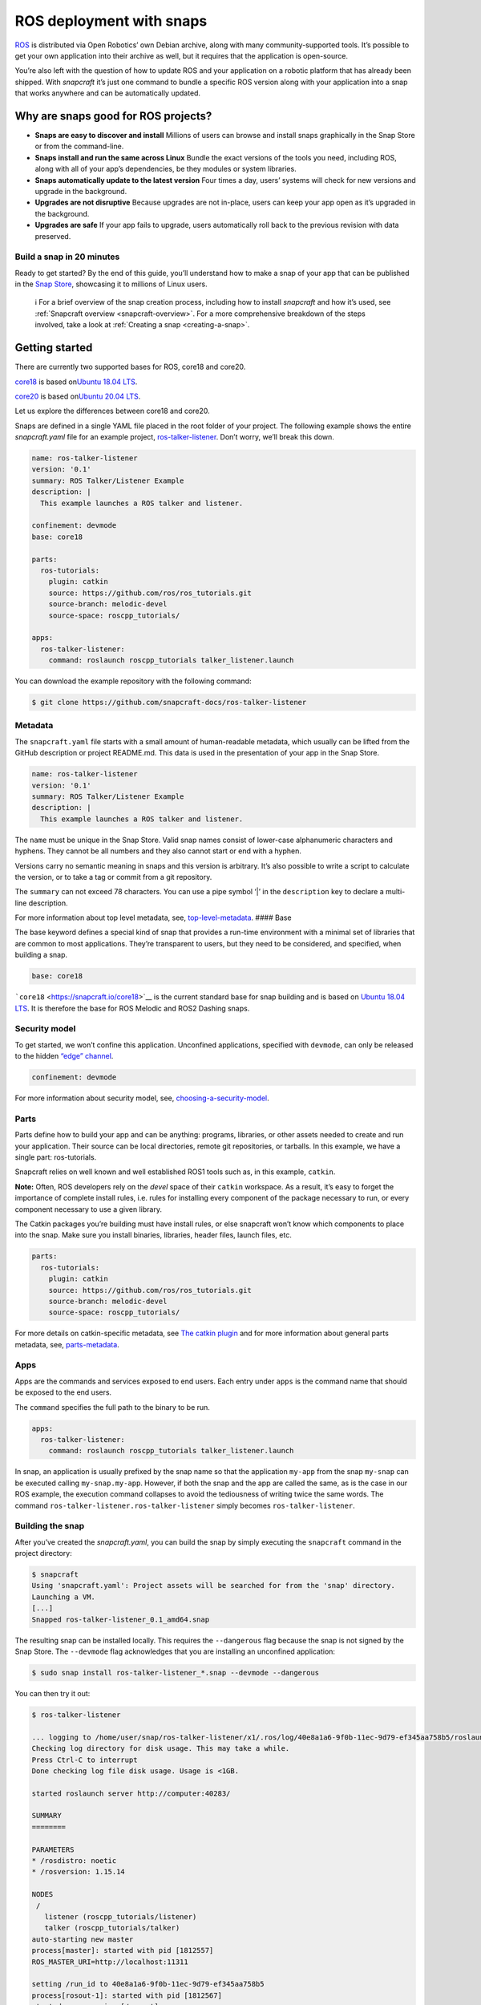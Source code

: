 .. 7822.md

.. _ros-deployment-with-snaps:

ROS deployment with snaps
=========================

`ROS <https://www.ros.org/>`__ is distributed via Open Robotics’ own Debian archive, along with many community-supported tools. It’s possible to get your own application into their archive as well, but it requires that the application is open-source.

You’re also left with the question of how to update ROS and your application on a robotic platform that has already been shipped. With *snapcraft* it’s just one command to bundle a specific ROS version along with your application into a snap that works anywhere and can be automatically updated.

Why are snaps good for ROS projects?
------------------------------------

-  **Snaps are easy to discover and install** Millions of users can browse and install snaps graphically in the Snap Store or from the command-line.
-  **Snaps install and run the same across Linux** Bundle the exact versions of the tools you need, including ROS, along with all of your app’s dependencies, be they modules or system libraries.
-  **Snaps automatically update to the latest version** Four times a day, users’ systems will check for new versions and upgrade in the background.
-  **Upgrades are not disruptive** Because upgrades are not in-place, users can keep your app open as it’s upgraded in the background.
-  **Upgrades are safe** If your app fails to upgrade, users automatically roll back to the previous revision with data preserved.

Build a snap in 20 minutes
~~~~~~~~~~~~~~~~~~~~~~~~~~

Ready to get started? By the end of this guide, you’ll understand how to make a snap of your app that can be published in the `Snap Store <https://snapcraft.io/store>`__, showcasing it to millions of Linux users.

   ℹ For a brief overview of the snap creation process, including how to install *snapcraft* and how it’s used, see :ref:`Snapcraft overview <snapcraft-overview>`. For a more comprehensive breakdown of the steps involved, take a look at :ref:`Creating a snap <creating-a-snap>`.

Getting started
---------------

There are currently two supported bases for ROS, core18 and core20.

`core18 <https://snapcraft.io/core18>`__ is based on\ `Ubuntu 18.04 LTS <http://releases.ubuntu.com/18.04/>`__.

`core20 <https://snapcraft.io/core20>`__ is based on\ `Ubuntu 20.04 LTS <http://releases.ubuntu.com/20.04/>`__.

Let us explore the differences between core18 and core20.

Snaps are defined in a single YAML file placed in the root folder of your project. The following example shows the entire *snapcraft.yaml* file for an example project, `ros-talker-listener <https://github.com/snapcraft-docs/ros-talker-listener>`__. Don’t worry, we’ll break this down.

.. code:: yaml

   name: ros-talker-listener
   version: '0.1'
   summary: ROS Talker/Listener Example
   description: |
     This example launches a ROS talker and listener.

   confinement: devmode
   base: core18

   parts:
     ros-tutorials:
       plugin: catkin
       source: https://github.com/ros/ros_tutorials.git
       source-branch: melodic-devel
       source-space: roscpp_tutorials/

   apps:
     ros-talker-listener:
       command: roslaunch roscpp_tutorials talker_listener.launch

You can download the example repository with the following command:

.. code:: bash

   $ git clone https://github.com/snapcraft-docs/ros-talker-listener

Metadata
~~~~~~~~

The ``snapcraft.yaml`` file starts with a small amount of human-readable metadata, which usually can be lifted from the GitHub description or project README.md. This data is used in the presentation of your app in the Snap Store.

.. code:: yaml

   name: ros-talker-listener
   version: '0.1'
   summary: ROS Talker/Listener Example
   description: |
     This example launches a ROS talker and listener.

The ``name`` must be unique in the Snap Store. Valid snap names consist of lower-case alphanumeric characters and hyphens. They cannot be all numbers and they also cannot start or end with a hyphen.

Versions carry no semantic meaning in snaps and this version is arbitrary. It’s also possible to write a script to calculate the version, or to take a tag or commit from a git repository.

The ``summary`` can not exceed 78 characters. You can use a pipe symbol ‘\|’ in the ``description`` key to declare a multi-line description.

For more information about top level metadata, see, `top-level-metadata <https://snapcraft.io/docs/snapcraft-top-level-metadata>`__. #### Base

The base keyword defines a special kind of snap that provides a run-time environment with a minimal set of libraries that are common to most applications. They’re transparent to users, but they need to be considered, and specified, when building a snap.

.. code:: yaml

   base: core18

```core18`` <https://snapcraft.io/core18>`__ is the current standard base for snap building and is based on `Ubuntu 18.04 LTS <http://releases.ubuntu.com/18.04/>`__. It is therefore the base for ROS Melodic and ROS2 Dashing snaps.

Security model
~~~~~~~~~~~~~~

To get started, we won’t confine this application. Unconfined applications, specified with ``devmode``, can only be released to the hidden `“edge” channel <https://snapcraft.io/docs/channels#ros-deployment-with-snaps-heading--risk-levels>`__.

.. code:: yaml

   confinement: devmode

For more information about security model, see, `choosing-a-security-model <https://snapcraft.io/docs/choosing-a-security-model>`__.

Parts
~~~~~

Parts define how to build your app and can be anything: programs, libraries, or other assets needed to create and run your application. Their source can be local directories, remote git repositories, or tarballs. In this example, we have a single part: ros-tutorials.

Snapcraft relies on well known and well established ROS1 tools such as, in this example, ``catkin``.

**Note:** Often, ROS developers rely on the *devel* space of their ``catkin`` workspace. As a result, it’s easy to forget the importance of complete install rules, i.e. rules for installing every component of the package necessary to run, or every component necessary to use a given library.

The Catkin packages you’re building must have install rules, or else snapcraft won’t know which components to place into the snap. Make sure you install binaries, libraries, header files, launch files, etc.

.. code:: yaml

   parts:
     ros-tutorials:
       plugin: catkin
       source: https://github.com/ros/ros_tutorials.git
       source-branch: melodic-devel
       source-space: roscpp_tutorials/

For more details on catkin-specific metadata, see `The catkin plugin <https://snapcraft.io/docs/catkin-plugin>`__ and for more information about general parts metadata, see, `parts-metadata <https://snapcraft.io/docs/snapcraft-parts-metadata>`__.

Apps
~~~~

Apps are the commands and services exposed to end users. Each entry under ``apps`` is the command name that should be exposed to the end users.

The ``command`` specifies the full path to the binary to be run.

.. code:: yaml

   apps:
     ros-talker-listener:
       command: roslaunch roscpp_tutorials talker_listener.launch

In snap, an application is usually prefixed by the snap name so that the application ``my-app`` from the snap ``my-snap`` can be executed calling ``my-snap.my-app``. However, if both the snap and the app are called the same, as is the case in our ROS example, the execution command collapses to avoid the tediousness of writing twice the same words. The command ``ros-talker-listener.ros-talker-listener`` simply becomes ``ros-talker-listener``.

Building the snap
~~~~~~~~~~~~~~~~~

After you’ve created the *snapcraft.yaml*, you can build the snap by simply executing the ``snapcraft`` command in the project directory:

.. code:: bash

   $ snapcraft
   Using 'snapcraft.yaml': Project assets will be searched for from the 'snap' directory.
   Launching a VM.
   [...]
   Snapped ros-talker-listener_0.1_amd64.snap

The resulting snap can be installed locally. This requires the ``--dangerous`` flag because the snap is not signed by the Snap Store. The ``--devmode`` flag acknowledges that you are installing an unconfined application:

.. code:: bash

   $ sudo snap install ros-talker-listener_*.snap --devmode --dangerous

You can then try it out:

.. code:: bash

   $ ros-talker-listener

   ... logging to /home/user/snap/ros-talker-listener/x1/.ros/log/40e8a1a6-9f0b-11ec-9d79-ef345aa758b5/roslaunch-computer-1812506.log
   Checking log directory for disk usage. This may take a while.
   Press Ctrl-C to interrupt
   Done checking log file disk usage. Usage is <1GB.

   started roslaunch server http://computer:40283/

   SUMMARY
   ========

   PARAMETERS
   * /rosdistro: noetic
   * /rosversion: 1.15.14

   NODES
    /
      listener (roscpp_tutorials/listener)
      talker (roscpp_tutorials/talker)
   auto-starting new master
   process[master]: started with pid [1812557]
   ROS_MASTER_URI=http://localhost:11311

   setting /run_id to 40e8a1a6-9f0b-11ec-9d79-ef345aa758b5
   process[rosout-1]: started with pid [1812567]
   started core service [/rosout]
   process[listener-2]: started with pid [1812570]
   process[talker-3]: started with pid [1812571]
   [ INFO] [1646763123.183650984]: hello world 0
   [ INFO] [1646763123.484887322]: I heard: [hello world 0]
   ...

Removing the snap is simple too:

::

   $ sudo snap remove ros-talker-listener

Once done developing your snap, you can easily clean up the build environment:

.. code:: bash

   $ snapcraft clean


----------

Snaps are defined in a single YAML file placed in the root folder of your project. The following example shows the entire snapcraft.yaml file for an example project,\ `ros-talker-listener-core20 <https://github.com/snapcraft-docs/ros-talker-listener-core20>`__. Don’t worry, we’ll break this down.

.. code:: yaml

   name: ros-talker-listener
   version: '0.1'
   summary: ROS Talker/Listener Example
   description: |
    This example launches a ROS talker and listener.

   confinement: devmode
   base: core20

   parts:
    ros-tutorials:
      plugin: catkin
      source: https://github.com/ros/ros_tutorials.git
      source-branch: noetic-devel
      catkin-packages: [roscpp_tutorials]
      stage-packages:
          - ros-noetic-roslaunch

   apps:
    ros-talker-listener:
      command: opt/ros/noetic/bin/roslaunch roscpp_tutorials talker_listener.launch
      extensions: [ros1-noetic]

You can download the example repository with the following command:

.. code:: bash

   $ git clone https://github.com/snapcraft-docs/ros-talker-listener-core20

.. _metadata-1:

Metadata
~~~~~~~~

The *snapcraft.yaml* file starts with a small amount of human-readable metadata, which usually can be lifted from the GitHub description or project README.md. This data is used in the `presentation of your app in the Snap Store <https://snapcraft.io/plotjuggler>`__.

.. code:: yaml

   name: ros-talker-listener
   version: '0.1'
   summary: ROS Talker/Listener Example
   description: |
    This example launches a ROS talker and listener.

The ``name`` must be unique in the Snap Store. Valid snap names consist of lower-case alphanumeric characters and hyphens. They cannot be all numbers and they also cannot start or end with a hyphen.

Versions carry no semantic meaning in snaps and this version is arbitrary. It’s also possible to write a script to calculate the version, or to take a tag or commit from a git repository.

The ``summary`` can not exceed 79 characters. You can use a chevron ‘>’ in the ``description`` key to declare a multi-line description.

For more information about top level metadata, see, `top-level-metadata <https://snapcraft.io/docs/snapcraft-top-level-metadata>`__. #### Base

The base keyword defines a special kind of snap that provides a run-time environment with a minimal set of libraries that are common to most applications. They’re transparent to users, but they need to be considered, and specified, when building a snap.

.. code:: yaml

   base: core20

`core20 <https://snapcraft.io/core20>`__ is the current standard base for snap building and is based on\ `Ubuntu 20.04 LTS <http://releases.ubuntu.com/20.04/>`__. It is therefore the base for ROS Noetic and ROS 2 Foxy snaps.

.. _security-model-1:

Security model
~~~~~~~~~~~~~~

To get started, we won’t confine this application. Unconfined applications, specified with ``devmode``, can only be released to the `“edge” channel <https://snapcraft.io/docs/channels#ros-deployment-with-snaps-heading--risk-levels>`__.

.. code:: yaml

   confinement: devmode

For more information about security model, see, `choosing-a-security-model <https://snapcraft.io/docs/choosing-a-security-model>`__.

.. _parts-1:

Parts
~~~~~

Parts define how to build your app and can be anything: programs, libraries, or other assets needed to create and run your application. Their source can be local directories, remote git repositories, or tarballs. In this example, we have a single part: ros-tutorials.

Snapcraft relies on well known and well established ROS tools such as, in this example, ``catkin``.

**Note:** Often, ROS developers rely on the *devel* space of their ``catkin`` workspace. As a result, it’s easy to forget the importance of complete install rules, i.e. rules for installing every component of the package necessary to run, or every component necessary to use a given library. The ``catkin`` packages you’re building must have install rules, or else ``snapcraft`` won’t know which components to place into the snap. Make sure you install binaries, libraries, header files, launch files, etc.

.. code:: yaml

   parts:
    ros-tutorials:
      plugin: catkin
      source: https://github.com/ros/ros_tutorials.git
      source-branch: noetic-devel
      catkin-packages: [roscpp_tutorials]
      stage-packages:
          - ros-noetic-roslaunch

For more details on catkin-specific metadata, see\ `The catkin plugin <https://snapcraft.io/docs/catkin-plugin>`__ and for more information about general parts metadata, see, `parts-metadata <https://snapcraft.io/docs/snapcraft-parts-metadata>`__.

.. _apps-1:

Apps
~~~~

Apps are the commands and services exposed to end users. Each entry under ``apps`` is the command name that should be exposed to the end users.

The command specifies the path to the binary to be run. This is resolved relative to the root of your snap contents.

.. code:: yaml

   apps:
    ros-talker-listener:
      command: opt/ros/noetic/bin/roslaunch roscpp_tutorials talker_listener.launch
      extensions: [ros1-noetic]

In snap, an application is usually prefixed by the snap name so that the application ``my-app`` from the snap ``my-snap`` can be executed calling ``my-snap.my-app``. However, if both the snap and the app are called the same, as is the case in our ROS example, the execution command collapses to avoid the tediousness of writing twice the same words. The command ``ros-talker-listener.ros-talker-listener`` simply becomes ``ros-talker-listener``.

.. _building-the-snap-1:

Building the snap
~~~~~~~~~~~~~~~~~

After you’ve created the *snapcraft.yaml*, you can build the snap by simply executing the ``snapcraft`` command in the project directory:

.. code:: bash

   $ snapcraft --enable-experimental-extensions
   Using 'snapcraft.yaml': Project assets will be searched for from the 'snap' directory.
   Launching a VM.
   [...]
   Snapped ros-talker-listener_0.1_amd64.snap

The resulting snap can be immediately installed. This requires the ``--dangerous`` flag because the snap is not signed by the Snap Store. Furthermore, using the ``--devmode`` flag acknowledges that you are installing an unconfined application:

.. code:: bash

   $ sudo snap install ros-talker-listener_*.snap --devmode --dangerous

You can then try it out:

.. code:: bash

   $ ros-talker-listener

   ... logging to /home/user/snap/ros-talker-listener/x1/.ros/log/40e8a1a6-9f0b-11ec-9d79-ef345aa758b5/roslaunch-computer-1812506.log
   Checking log directory for disk usage. This may take a while.
   Press Ctrl-C to interrupt
   Done checking log file disk usage. Usage is <1GB.

   started roslaunch server http://computer:40283/

   SUMMARY
   ========

   PARAMETERS
   * /rosdistro: noetic
   * /rosversion: 1.15.14

   NODES
    /
      listener (roscpp_tutorials/listener)
      talker (roscpp_tutorials/talker)
   auto-starting new master
   process[master]: started with pid [1812557]
   ROS_MASTER_URI=http://localhost:11311

   setting /run_id to 40e8a1a6-9f0b-11ec-9d79-ef345aa758b5
   process[rosout-1]: started with pid [1812567]
   started core service [/rosout]
   process[listener-2]: started with pid [1812570]
   process[talker-3]: started with pid [1812571]
   [ INFO] [1646763123.183650984]: hello world 0
   [ INFO] [1646763123.484887322]: I heard: [hello world 0]
   ...

Removing the snap is simple too:

.. code:: bash

   $ sudo snap remove ros-talker-listener

Once done developing your snap, you can easily clean up the build environment:

.. code:: bash

   $ snapcraft clean --enable-experimental-extensions



Publishing your snap
--------------------

To share your snaps you need to publish them in the Snap Store. First, create an account on `the dashboard <https://dashboard.snapcraft.io/dev/account/>`__. Here you can customise how your snaps are presented, review your uploads and control publishing.

You’ll need to choose a unique “developer namespace” as part of the account creation process. This name will be visible by users and associated with your published snaps.

Make sure the ``snapcraft`` command is authenticated using the email address attached to your Snap Store account:

.. code:: bash

   $ snapcraft login

Reserve a name for your snap
~~~~~~~~~~~~~~~~~~~~~~~~~~~~

You can publish your own version of a snap, provided you do so under a name you have rights to. You can register a name on `dashboard.snapcraft.io <https://dashboard.snapcraft.io/register-snap/>`__, or by running the following command:

.. code:: bash

   $ snapcraft register myrossnap

Be sure to update the ``name:`` in your ``snapcraft.yaml`` to match this registered name, then run ``snapcraft`` again.

Upload your snap
~~~~~~~~~~~~~~~~

Use snapcraft to push the snap to the Snap Store.

.. code:: bash

   $ snapcraft upload --release=edge myrossnap_*.snap

If you’re happy with the result, you can commit the snapcraft.yaml to your GitHub repo and enable automatic builds (see :ref:`Build from GitHub <build-from-github>`) so that any further commits automatically get released to edge, without requiring you to manually build locally.

Congratulations! You’ve just built and published your first ROS snap. For a more in-depth overview of the snap building process, see :ref:`Creating a snap <creating-a-snap>`.

